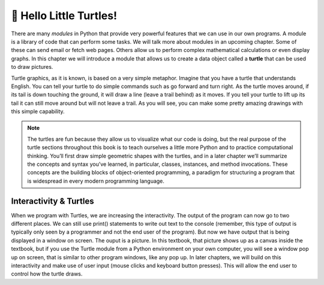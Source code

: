 ..  Copyright (C)  Brad Miller, David Ranum, Jeffrey Elkner, Peter Wentworth, Allen B. Downey, Chris
    Meyers, and Dario Mitchell.  Permission is granted to copy, distribute
    and/or modify this document under the terms of the GNU Free Documentation
    License, Version 1.3 or any later version published by the Free Software
    Foundation; with Invariant Sections being Forward, Prefaces, and
    Contributor List, no Front-Cover Texts, and no Back-Cover Texts.  A copy of
    the license is included in the section entitled "GNU Free Documentation
    License".

.. qnum::
   :prefix: turtle-1-
   :start: 1

.. index::
    object, invoke, method, attribute, state, canvas
    single: module
    single: function
    single: function definition
    single: definition; function
    single: turtle module

.. _turtles_chap:

🐢 Hello Little Turtles!
========================

.. youtube:: Yxyx6KpKRzY
    :divid: vid_turtleintro1
    :height: 315
    :width: 560
    :align: left

There are many *modules* in Python that provide very powerful features that we can use in our own programs. A module is a library of code that can perform some tasks.
We will talk more about modules in an upcoming chapter. Some of these can send email or fetch web pages. Others allow us to perform complex mathematical calculations or even display graphs.
In this chapter we will introduce a module that allows us to create a data object called a **turtle** that can be used to draw pictures.

.. turtles and get them
.. turn left, etc.  Your turtle's tail is also endowed with the ability to leave
.. to draw shapes and patterns.

Turtle graphics, as it is known, is based on a very simple metaphor. Imagine that you have a turtle that 
understands English. You can tell your turtle to do simple commands such as go forward and turn right. As the turtle
moves around, if its tail is down touching the ground, it will draw a line (leave a trail behind) as it moves. If you tell your turtle to lift up its tail it can still move around but will not leave a trail. As you will see, you can make some pretty amazing drawings with this simple capability.

.. note::

    The turtles are fun because they allow us to visualize what our code is doing, but the real purpose of the turtle sections throughout this book is to teach ourselves a little more Python and to practice computational thinking. You’ll first draw simple geometric shapes with the turtles, and in a later chapter we’ll summarize the concepts and syntax you’ve learned, in particular, classes, instances, and method invocations. These concepts are the building blocks of object-oriented programming, a paradigm for structuring a program that is widespread in every modern programming language.


Interactivity & Turtles
-----------------------
When we program with Turtles, we are increasing the interactivity. The output of the program can now go to two different places. We can still use print() statements to write out text to the console (remember, this type of output is typically only seen by a programmer and not the end user of the program). But now we have output that is being displayed in a window on screen. The ouput is a picture. In this textbook, that picture shows up as a canvas inside the textbook, but if you use the Turtle module from a Python environment on your own computer, you will see a window pop up on screen, that is similar to other program windows, like any pop up. In later chapters, we will build on this interactivity and make use of user input (mouse clicks and keyboard button presses). This will allow the end user to control how the turtle draws. 


